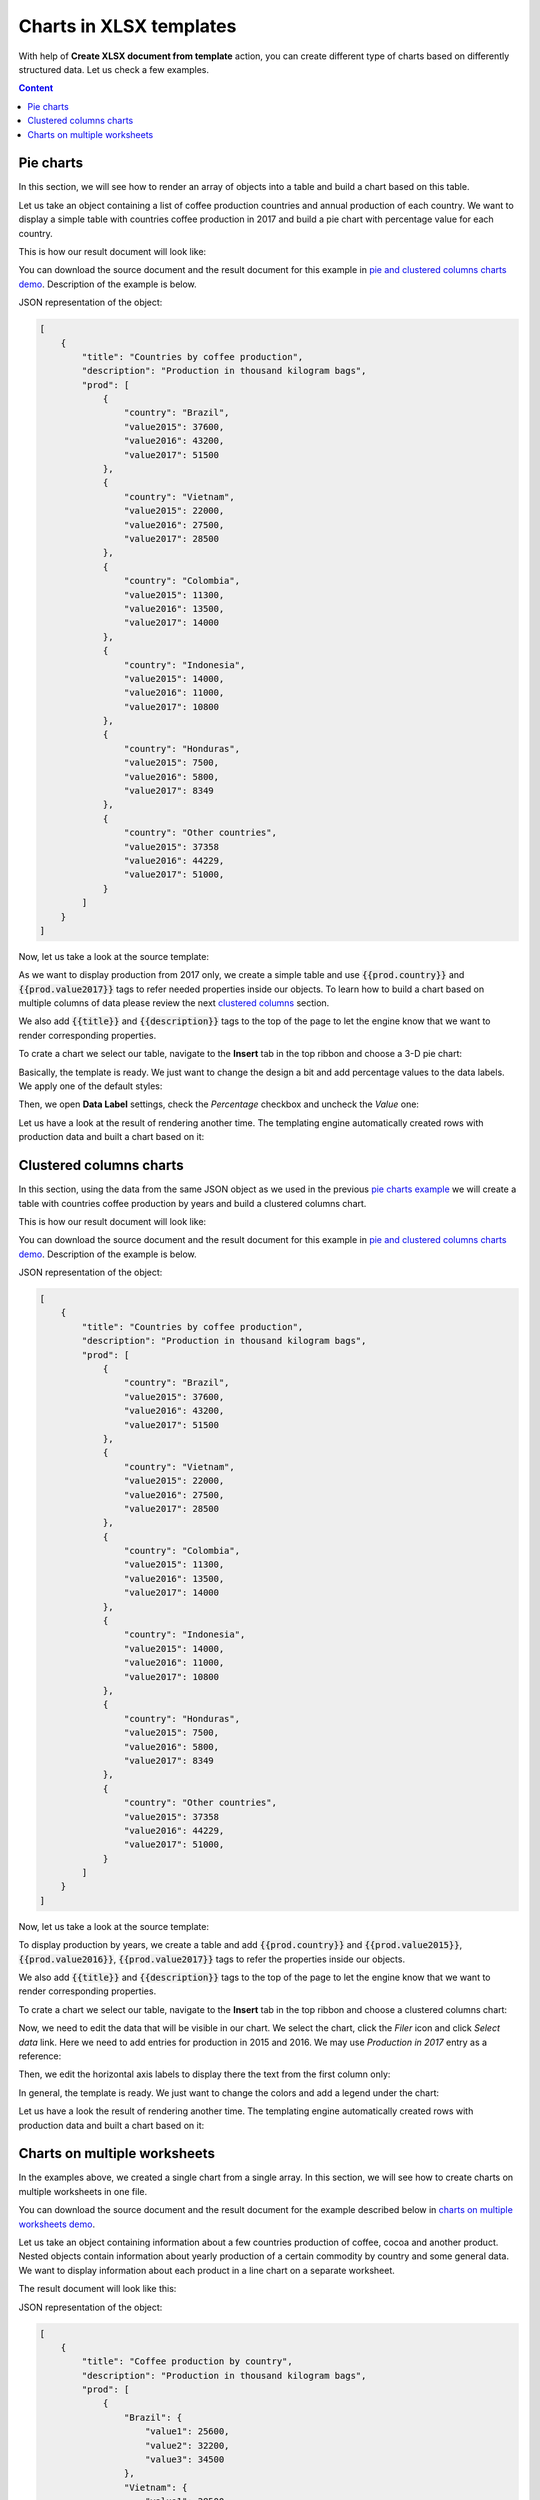 Charts in XLSX templates
========================

With help of **Create XLSX document from template** action, you can create different type of charts based on differently structured data. Let us check a few examples.

.. contents:: Content
    :local:
    :depth: 1

.. _pie-charts:

Pie charts
----------

In this section, we will see how to render an array of objects into a table and build a chart based on this table.

Let us take an object containing a list of coffee production countries and annual production of each country. We want to display a simple table with countries coffee production in 2017 and build a pie chart with  percentage value for each country.

This is how our result document will look like:

.. image:: ../../_static/img/document-generation/pie-chart-result-small.png
    :alt: Pie chart result

You can download the source document and the result document for this example in `pie and clustered columns charts demo <./demos.html#tables>`_. Description of the example is below.

JSON representation of the object:

.. code:: json

    [
        {
            "title": "Countries by coffee production",
            "description": "Production in thousand kilogram bags",
            "prod": [
                {
                    "country": "Brazil",
                    "value2015": 37600,
                    "value2016": 43200,
                    "value2017": 51500
                },
                {
                    "country": "Vietnam",
                    "value2015": 22000,
                    "value2016": 27500,
                    "value2017": 28500
                },
                {
                    "country": "Colombia",
                    "value2015": 11300,
                    "value2016": 13500,
                    "value2017": 14000
                },
                {
                    "country": "Indonesia",
                    "value2015": 14000,
                    "value2016": 11000,
                    "value2017": 10800
                },
                {
                    "country": "Honduras",
                    "value2015": 7500,
                    "value2016": 5800,
                    "value2017": 8349
                },
                {
                    "country": "Other countries",
                    "value2015": 37358
                    "value2016": 44229,
                    "value2017": 51000,
                }
            ]
        }
    ]

Now, let us take a look at the source template:

.. image:: ../../_static/img/document-generation/pie-chart-template.png
    :alt: Pie chart template

As we want to display production from 2017 only, we create a simple table and use :code:`{{prod.country}}` and :code:`{{prod.value2017}}` tags to refer needed properties inside our objects. To learn how to build a chart based on multiple columns of data please review the next `clustered columns <./charts.html#clustered-columns-charts>`_ section.

We also add :code:`{{title}}` and :code:`{{description}}` tags to the top of the page to let the engine know that we want to render corresponding properties.

To crate a chart we select our table, navigate to the **Insert** tab in the top ribbon and choose a 3-D pie chart:

.. image:: ../../_static/img/document-generation/3-D-pie-chart.png
    :alt: Adding 3-D pie chart template

Basically, the template is ready. We just want to change the design a bit and add percentage values to the data labels. We apply one of the default styles:

.. image:: ../../_static/img/document-generation/chart-style.png
    :alt: Apply one of the default styles

Then, we open **Data Label** settings, check the *Percentage* checkbox and uncheck the *Value* one:

.. image:: ../../_static/img/document-generation/pie-chart-data-label-settings.png
    :alt: Data Label settings

Let us have a look at the result of rendering another time. The templating engine automatically created rows with production data and built a chart based on it:

.. image:: ../../_static/img/document-generation/pie-chart-result.png
    :alt: Pie chart result

.. _clustered-columns-charts:

Clustered columns charts
------------------------

In this section, using the data from the same JSON object as we used in the previous `pie charts example <./charts.html#pie-charts>`_ we will create a table with countries coffee production by years and build a clustered columns chart.

This is how our result document will look like:

.. image:: ../../_static/img/document-generation/clustered-columns-chart-result-small.png
    :alt: Clustered columns result

You can download the source document and the result document for this example in `pie and clustered columns charts demo <./demos.html#tables>`_. Description of the example is below.

JSON representation of the object:

.. code:: json

    [
        {
            "title": "Countries by coffee production",
            "description": "Production in thousand kilogram bags",
            "prod": [
                {
                    "country": "Brazil",
                    "value2015": 37600,
                    "value2016": 43200,
                    "value2017": 51500
                },
                {
                    "country": "Vietnam",
                    "value2015": 22000,
                    "value2016": 27500,
                    "value2017": 28500
                },
                {
                    "country": "Colombia",
                    "value2015": 11300,
                    "value2016": 13500,
                    "value2017": 14000
                },
                {
                    "country": "Indonesia",
                    "value2015": 14000,
                    "value2016": 11000,
                    "value2017": 10800
                },
                {
                    "country": "Honduras",
                    "value2015": 7500,
                    "value2016": 5800,
                    "value2017": 8349
                },
                {
                    "country": "Other countries",
                    "value2015": 37358
                    "value2016": 44229,
                    "value2017": 51000,
                }
            ]
        }
    ]

Now, let us take a look at the source template:

.. image:: ../../_static/img/document-generation/clustered-columns-chart-template.png
    :alt: Clustered columns chart template

To display production by years, we create a table and add :code:`{{prod.country}}` and :code:`{{prod.value2015}}`, :code:`{{prod.value2016}}`, :code:`{{prod.value2017}}` tags to refer the properties inside our objects.

We also add :code:`{{title}}` and :code:`{{description}}` tags to the top of the page to let the engine know that we want to render corresponding properties.

To crate a chart we select our table, navigate to the **Insert** tab in the top ribbon and choose a clustered columns chart:

.. image:: ../../_static/img/document-generation/clustered-columns-chart.png
    :alt: Adding clustered columns chart template

Now, we need to edit the data that will be visible in our chart. We select the chart, click the *Filer* icon and click *Select data* link. Here we need to add entries for production in 2015 and 2016. We may use *Production in 2017* entry as a reference:

.. image:: ../../_static/img/document-generation/clustered-columns-series.png
    :alt: Adding clustered columns series

Then, we edit the horizontal axis labels to display there the text from the first column only:

.. image:: ../../_static/img/document-generation/clustered-columns-label.png
    :alt: Adding clustered columns labels

In general, the template is ready. We just want to change the colors and add a legend under the chart:

.. image:: ../../_static/img/document-generation/clustered-columns-legend.png
    :alt: Adding clustered columns legend

Let us have a look the result of rendering another time. The templating engine automatically created rows with production data and built a chart based on it:

.. image:: ../../_static/img/document-generation/clustered-columns-chart-result.png
    :alt: Clustered columns result

.. _charts-on-multiple-worksheets:

Charts on multiple worksheets
-----------------------------

In the examples above, we created a single chart from a single array. In this section, we will see how to create charts on multiple worksheets in one file.

You can download the source document and the result document for the example described below in `charts on multiple worksheets demo <./demos.html#charts-on-multiple-worksheets>`_.

Let us take an object containing information about a few countries production of coffee, cocoa and another product. Nested objects contain information about yearly production of a certain commodity by country and some general data. We want to display information about each product in a line chart on a separate worksheet.

The result document will look like this:

.. image:: ../../_static/img/document-generation/chart-worksheets-result-small.png
    :alt: Chart worksheet result

JSON representation of the object:

.. code:: json

    [
        {
            "title": "Coffee production by country",
            "description": "Production in thousand kilogram bags",
            "prod": [
                {
                    "Brazil": {
                        "value1": 25600,
                        "value2": 32200,
                        "value3": 34500
                    },
                    "Vietnam": {
                        "value1": 28500,
                        "value2": 18500,
                        "value3": 17500
                    },
                    "Colombia": {
                        "value1": 11300,
                        "value2": 13500,
                        "value3": 14000
                    },
                    "Indonesia": {
                        "value1": 14000,
                        "value2": 11000,
                        "value3": 19800
                    },
                    "IvoryCoast": {
                        "value1": 4100,
                        "value2": 1600,
                        "value3": 8000
                    },
                    "OtherCountries": {
                        "value1": 37358,
                        "value2": 44229,
                        "value3": 51000
                    }
                }
            ]
        },
        {
            "title": "Cocoa production by country",
            "description": "Production in 1000 tonnes",
            "prod": [
                {
                    "Brazil": {
                        "value1": 256,
                        "value2": 140,
                        "value3": 180
                    },
                    "Vietnam": {
                        "value1": 34,
                        "value2": 12,
                        "value3": 6
                    },
                    "Colombia": {
                        "value1": 0,
                        "value2": 0,
                        "value3": 0
                    },
                    "Indonesia": {
                        "value1": 777,
                        "value2": 600,
                        "value3": 500
                    },
                    "IvoryCoast": {
                        "value1": 1345,
                        "value2": 1200,
                        "value3": 1448
                    },
                    "OtherCountries": {
                        "value1": 1834,
                        "value2": 1789,
                        "value3": 1085
                    }
                }
            ]
        },
        {
            "title": "Another commodity production",
            "description": "Production in some units",
            "prod": [
                {
                    "Brazil": {
                        "value1": 106,
                        "value2": 158,
                        "value3": 80
                    },
                    "Vietnam": {
                        "value1": 34,
                        "value2": 56,
                        "value3": 10
                    },
                    "Colombia": {
                        "value1": 33,
                        "value2": 48,
                        "value3": 65
                    },
                    "Indonesia": {
                        "value1": 98,
                        "value2": 105,
                        "value3": 80
                    },
                    "IvoryCoast": {
                        "value1": 23,
                        "value2": 30,
                        "value3": 41
                    },
                    "OtherCountries": {
                        "value1": 151,
                        "value2": 184,
                        "value3": 216
                    }
                }
            ]
        }
    ]

Now, let us take a look at the source template:

.. image:: ../../_static/img/document-generation/chart-worksheets-template-small.png
    :alt: Chart on multiple worksheets template

Just type the :code:`{{title}}` tag into the tab name field. The templating engine is smart enough to understand that it needs to render a separate sheet for each table of data and a chart based on it. The same :code:`{{title}}` tag is also used at the top of the sheet. There it just displays regular bold Excel cell with larger font size.

We created a table containing information about yearly production of a product by country.

In our template, we can refer properties inside simple objects and collections, as well as properties in nested constructions. To select properties of our objects inside of the array we just used a dot operator. The :code:`{{prod.Brazil.value1}}`, :code:`{{prod.Colombia.value2}}`, :code:`{{prod.Indonesia.value3}}` tags let the engine know that we want to render countries properties.

The templater engine will automatically create a separate table for each product and display each table on a separate sheet.

Now, we select our template table, navigate to the **Insert** tab in the top ribbon and choose a line chart:

.. image:: ../../_static/img/document-generation/line-chart.png
    :alt: Adding a line chart

We need to edit the data that will be visible in our chart. To do that we select the chart, click the *Filer* icon and click *Select data* link:

.. image:: ../../_static/img/document-generation/chart-worksheets-settings.png
    :alt: Chart settings

Basically, the template is ready. We just change the colors and add a legend to the right side the chart.

Let us have a look at the result document another time. The templating engine automatically created tables and charts on separate worksheets:

.. image:: ../../_static/img/document-generation/chart-worksheets-result-small.png
    :alt: Chart worksheet result
